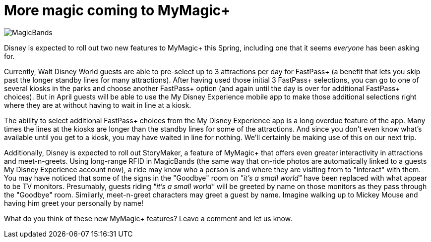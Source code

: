 = More magic coming to MyMagic+
:hp-tags: Disney World, News

image::covers/MagicBands.jpg[caption="MagicBands"]

Disney is expected to roll out two new features to MyMagic+ this Spring, including one that it seems _everyone_ has been asking for.

Currently, Walt Disney World guests are able to pre-select up to 3 attractions per day for FastPass+ (a benefit that lets you skip past the longer standby lines for many attractions). After having used those initial 3 FastPass+ selections, you can go to one of several kiosks in the parks and choose another FastPass+ option (and again until the day is over for additional FastPass+ choices). But in April guests will be able to use the My Disney Experience mobile app to make those additional selections right where they are at without having to wait in line at a kiosk.

The ability to select additional FastPass+ choices from the My Disney Experience app is a long overdue feature of the app. Many times the lines at the kiosks are longer than the standby lines for some of the attractions. And since you don't even know what's available until you get to a kiosk, you may have waited in line for nothing. We'll certainly be making use of this on our next trip.

Additionally, Disney is expected to roll out StoryMaker, a feature of MyMagic+ that offers even greater interactivity in attractions and meet-n-greets. Using long-range RFID in MagicBands (the same way that on-ride photos are automatically linked to a guests My Disney Experience account now), a ride may know who a person is and where they are visiting from to "interact" with them. You may have noticed that some of the signs in the "Goodbye" room on _"it's a small world"_ have been replaced with what appear to be TV monitors. Presumably, guests riding _"it's a small world"_ will be greeted by name on those monitors as they pass through the "Goodbye" room. Similarly, meet-n-greet characters may greet a guest by name. Imagine walking up to Mickey Mouse and having him greet your personally by name!

What do you think of these new MyMagic+ features? Leave a comment and let us know.